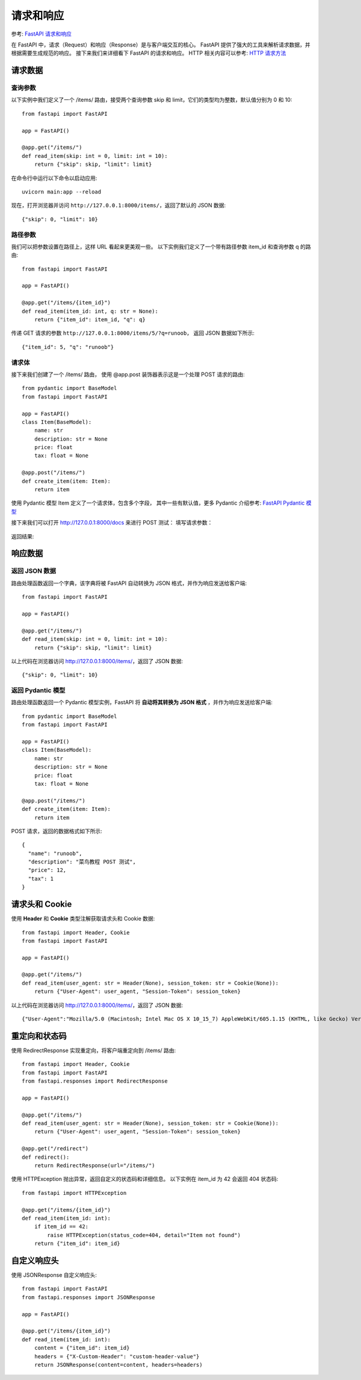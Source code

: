 =================================
请求和响应
=================================


.. post:: 2024-02-21 21:55:17
  :tags: python, Web框架, FastAPI
  :category: 后端
  :author: YanQue
  :location: CD
  :language: zh-cn


参考: `FastAPI 请求和响应 <https://www.runoob.com/fastapi/fastapi-request-response.html>`_

在 FastAPI 中，请求（Request）和响应（Response）是与客户端交互的核心。
FastAPI 提供了强大的工具来解析请求数据，并根据需要生成规范的响应。
接下来我们来详细看下 FastAPI 的请求和响应。
HTTP 相关内容可以参考: `HTTP 请求方法 <https://www.runoob.com/http/http-tutorial.html>`_

请求数据
=================================

查询参数
---------------------------------

以下实例中我们定义了一个 /items/ 路由，接受两个查询参数 skip 和 limit，它们的类型均为整数，默认值分别为 0 和 10::

  from fastapi import FastAPI

  app = FastAPI()

  @app.get("/items/")
  def read_item(skip: int = 0, limit: int = 10):
      return {"skip": skip, "limit": limit}

在命令行中运行以下命令以启动应用::

  uvicorn main:app --reload

现在，打开浏览器并访问 ``http://127.0.0.1:8000/items/``，返回了默认的 JSON 数据::

  {"skip": 0, "limit": 10}

路径参数
---------------------------------

我们可以把参数设置在路径上，这样 URL 看起来更美观一些。
以下实例我们定义了一个带有路径参数 item_id 和查询参数 q 的路由::

  from fastapi import FastAPI

  app = FastAPI()

  @app.get("/items/{item_id}")
  def read_item(item_id: int, q: str = None):
      return {"item_id": item_id, "q": q}

传递 GET 请求的参数 ``http://127.0.0.1:8000/items/5/?q=runoob``，
返回 JSON 数据如下所示::

  {"item_id": 5, "q": "runoob"}

请求体
---------------------------------

接下来我们创建了一个 /items/ 路由，
使用 @app.post 装饰器表示这是一个处理 POST 请求的路由::

  from pydantic import BaseModel
  from fastapi import FastAPI

  app = FastAPI()
  class Item(BaseModel):
      name: str
      description: str = None
      price: float
      tax: float = None

  @app.post("/items/")
  def create_item(item: Item):
      return item

使用 Pydantic 模型 Item 定义了一个请求体，包含多个字段，
其中一些有默认值，更多 Pydantic 介绍参考:
`FastAPI Pydantic 模型 <https://www.runoob.com/fastapi/fastapi-pydantic.html>`_

接下来我们可以打开 http://127.0.0.1:8000/docs 来进行 POST 测试：
填写请求参数：

.. figure:: ../../../../../resources/images/2024-02-21-10-42-35.png
  :width: 480px

返回结果:

.. figure:: ../../../../../resources/images/2024-02-21-10-43-42.png
  :width: 480px

响应数据
=================================

返回 JSON 数据
---------------------------------

路由处理函数返回一个字典，该字典将被 FastAPI 自动转换为 JSON 格式，并作为响应发送给客户端::

  from fastapi import FastAPI

  app = FastAPI()

  @app.get("/items/")
  def read_item(skip: int = 0, limit: int = 10):
      return {"skip": skip, "limit": limit}

以上代码在浏览器访问 http://127.0.0.1:8000/items/，返回了 JSON 数据::

  {"skip": 0, "limit": 10}

返回 Pydantic 模型
---------------------------------

路由处理函数返回一个 Pydantic 模型实例，FastAPI 将 **自动将其转换为 JSON 格式** ，并作为响应发送给客户端::

  from pydantic import BaseModel
  from fastapi import FastAPI

  app = FastAPI()
  class Item(BaseModel):
      name: str
      description: str = None
      price: float
      tax: float = None

  @app.post("/items/")
  def create_item(item: Item):
      return item

POST 请求，返回的数据格式如下所示::

  {
    "name": "runoob",
    "description": "菜鸟教程 POST 测试",
    "price": 12,
    "tax": 1
  }

.. _FastAPI-自定义请求头:

请求头和 Cookie
=================================

使用 **Header** 和 **Cookie** 类型注解获取请求头和 Cookie 数据::

  from fastapi import Header, Cookie
  from fastapi import FastAPI

  app = FastAPI()

  @app.get("/items/")
  def read_item(user_agent: str = Header(None), session_token: str = Cookie(None)):
      return {"User-Agent": user_agent, "Session-Token": session_token}

以上代码在浏览器访问 http://127.0.0.1:8000/items/，返回了 JSON 数据::

  {"User-Agent":"Mozilla/5.0 (Macintosh; Intel Mac OS X 10_15_7) AppleWebKit/605.1.15 (KHTML, like Gecko) Version/17.3.1 Safari/605.1.15","Session-Token":null}

.. _FastAPI-重定向和状态码:

重定向和状态码
=================================

使用 RedirectResponse 实现重定向，将客户端重定向到 /items/ 路由::

  from fastapi import Header, Cookie
  from fastapi import FastAPI
  from fastapi.responses import RedirectResponse

  app = FastAPI()

  @app.get("/items/")
  def read_item(user_agent: str = Header(None), session_token: str = Cookie(None)):
      return {"User-Agent": user_agent, "Session-Token": session_token}

  @app.get("/redirect")
  def redirect():
      return RedirectResponse(url="/items/")

使用 HTTPException 抛出异常，返回自定义的状态码和详细信息。
以下实例在 item_id 为 42 会返回 404 状态码::

  from fastapi import HTTPException

  @app.get("/items/{item_id}")
  def read_item(item_id: int):
      if item_id == 42:
          raise HTTPException(status_code=404, detail="Item not found")
      return {"item_id": item_id}

.. _FastAPI-自定义响应头:

自定义响应头
=================================

使用 JSONResponse 自定义响应头::

  from fastapi import FastAPI
  from fastapi.responses import JSONResponse

  app = FastAPI()

  @app.get("/items/{item_id}")
  def read_item(item_id: int):
      content = {"item_id": item_id}
      headers = {"X-Custom-Header": "custom-header-value"}
      return JSONResponse(content=content, headers=headers)




